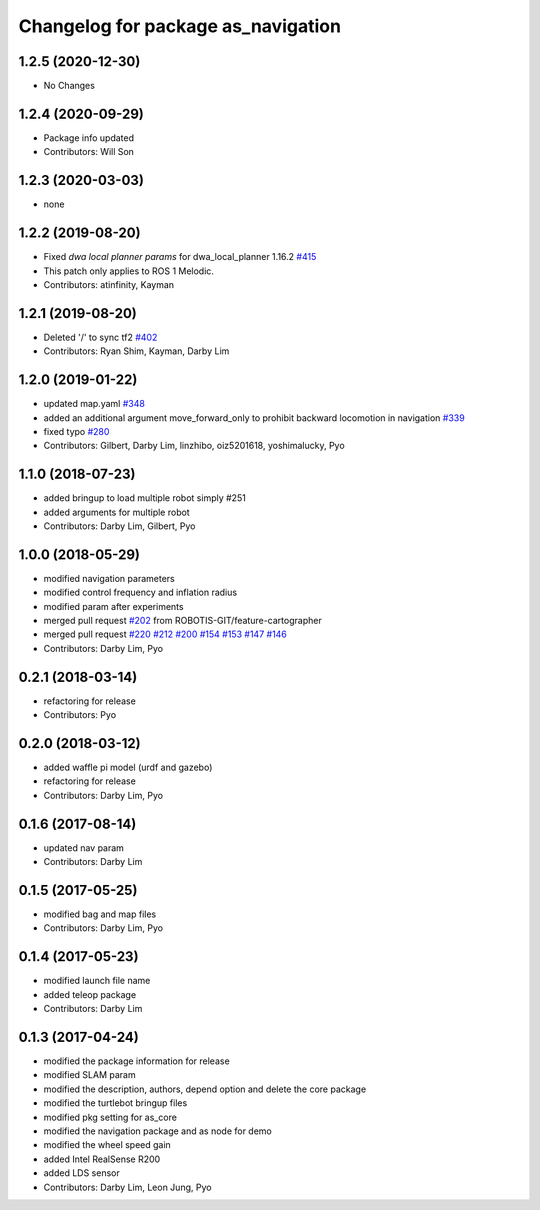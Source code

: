 ^^^^^^^^^^^^^^^^^^^^^^^^^^^^^^^^^^^^^^^^^^^
Changelog for package as_navigation
^^^^^^^^^^^^^^^^^^^^^^^^^^^^^^^^^^^^^^^^^^^

1.2.5 (2020-12-30)
------------------
* No Changes

1.2.4 (2020-09-29)
------------------
* Package info updated
* Contributors: Will Son

1.2.3 (2020-03-03)
------------------
* none

1.2.2 (2019-08-20)
------------------
* Fixed `dwa local planner params` for dwa_local_planner 1.16.2 `#415 <https://github.com/ROBOTIS-GIT/as/issues/415>`_
* This patch only applies to ROS 1 Melodic.
* Contributors: atinfinity, Kayman

1.2.1 (2019-08-20)
------------------
* Deleted '/' to sync tf2 `#402 <https://github.com/ROBOTIS-GIT/as/issues/402>`_
* Contributors: Ryan Shim, Kayman, Darby Lim

1.2.0 (2019-01-22)
------------------
* updated map.yaml `#348 <https://github.com/ROBOTIS-GIT/as/issues/348>`_
* added an additional argument move_forward_only to prohibit backward locomotion in navigation `#339 <https://github.com/ROBOTIS-GIT/as/issues/339>`_
* fixed typo `#280 <https://github.com/ROBOTIS-GIT/as/issues/280>`_
* Contributors: Gilbert, Darby Lim, linzhibo, oiz5201618, yoshimalucky, Pyo

1.1.0 (2018-07-23)
------------------
* added bringup to load multiple robot simply #251
* added arguments for multiple robot
* Contributors: Darby Lim, Gilbert, Pyo

1.0.0 (2018-05-29)
------------------
* modified navigation parameters
* modified control frequency and inflation radius
* modified param after experiments
* merged pull request `#202 <https://github.com/ROBOTIS-GIT/as/issues/202>`_ from ROBOTIS-GIT/feature-cartographer
* merged pull request `#220 <https://github.com/ROBOTIS-GIT/as/issues/220>`_ `#212 <https://github.com/ROBOTIS-GIT/as/issues/212>`_ `#200 <https://github.com/ROBOTIS-GIT/as/issues/200>`_ `#154 <https://github.com/ROBOTIS-GIT/as/issues/154>`_ `#153 <https://github.com/ROBOTIS-GIT/as/issues/153>`_ `#147 <https://github.com/ROBOTIS-GIT/as/issues/147>`_ `#146 <https://github.com/ROBOTIS-GIT/as/issues/146>`_
* Contributors: Darby Lim, Pyo

0.2.1 (2018-03-14)
------------------
* refactoring for release
* Contributors: Pyo

0.2.0 (2018-03-12)
------------------
* added waffle pi model (urdf and gazebo)
* refactoring for release
* Contributors: Darby Lim, Pyo

0.1.6 (2017-08-14)
------------------
* updated nav param
* Contributors: Darby Lim

0.1.5 (2017-05-25)
------------------
* modified bag and map files
* Contributors: Darby Lim, Pyo

0.1.4 (2017-05-23)
------------------
* modified launch file name
* added teleop package
* Contributors: Darby Lim

0.1.3 (2017-04-24)
------------------
* modified the package information for release
* modified SLAM param
* modified the description, authors, depend option and delete the core package
* modified the turtlebot bringup files
* modified pkg setting for as_core
* modified the navigation package and as node for demo
* modified the wheel speed gain
* added Intel RealSense R200
* added LDS sensor
* Contributors: Darby Lim, Leon Jung, Pyo
